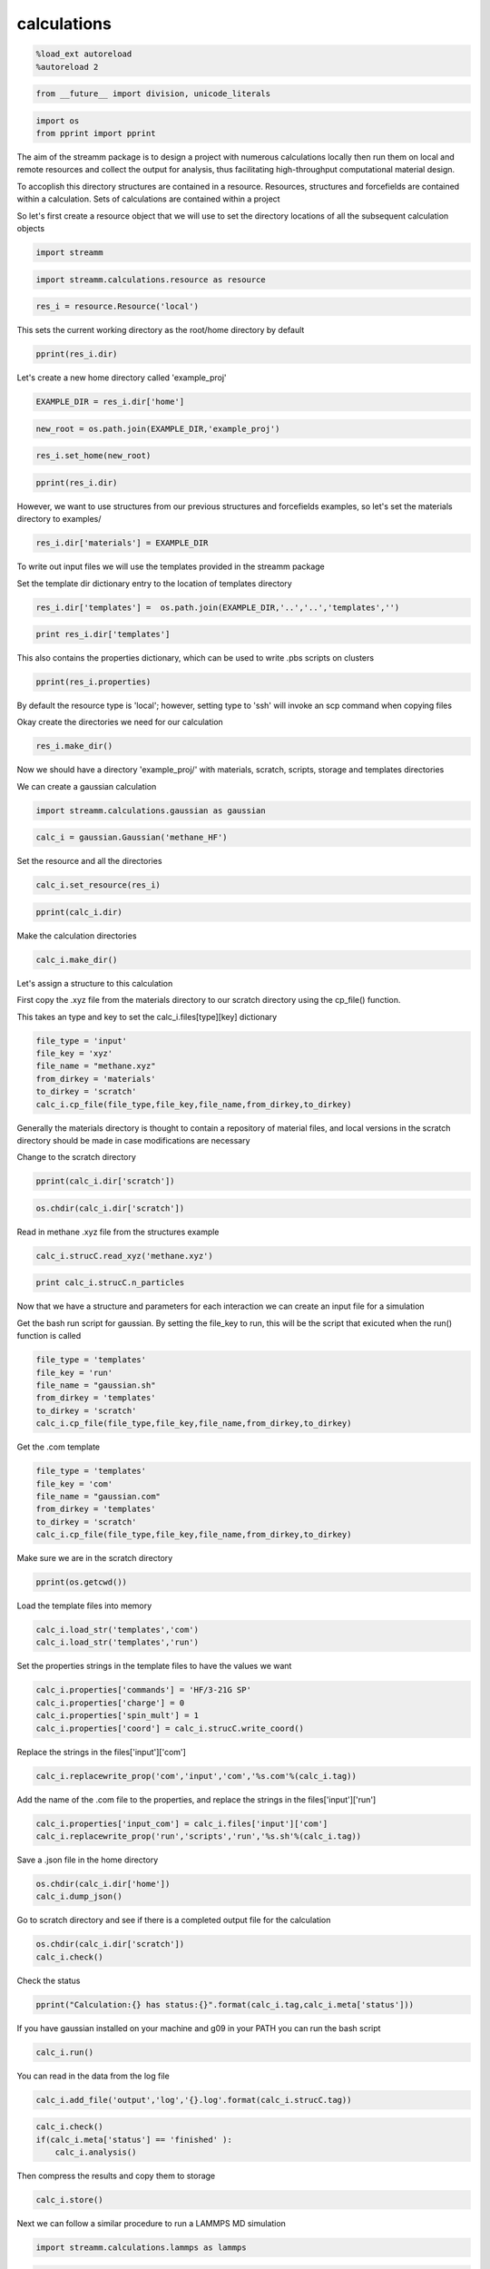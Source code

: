 .. _calculations:

calculations
============

.. code:: python

    %load_ext autoreload
    %autoreload 2

.. code:: python

    from __future__ import division, unicode_literals

.. code:: python

    import os 
    from pprint import pprint

The aim of the streamm package is to design a project with numerous
calculations locally then run them on local and remote resources and
collect the output for analysis, thus facilitating high-throughput
computational material design.

To accoplish this directory structures are contained in a resource.
Resources, structures and forcefields are contained within a
calculation. Sets of calculations are contained within a project

So let's first create a resource object that we will use to set the
directory locations of all the subsequent calculation objects

.. code:: python

    import streamm

.. code:: python

    import streamm.calculations.resource as resource  

.. code:: python

    res_i = resource.Resource('local')

This sets the current working directory as the root/home directory by
default

.. code:: python

    pprint(res_i.dir)

Let's create a new home directory called 'example\_proj'

.. code:: python

    EXAMPLE_DIR = res_i.dir['home']

.. code:: python

    new_root = os.path.join(EXAMPLE_DIR,'example_proj')

.. code:: python

    res_i.set_home(new_root)

.. code:: python

    pprint(res_i.dir)

However, we want to use structures from our previous structures and
forcefields examples, so let's set the materials directory to examples/

.. code:: python

    res_i.dir['materials'] = EXAMPLE_DIR

To write out input files we will use the templates provided in the
streamm package

Set the template dir dictionary entry to the location of templates
directory

.. code:: python

    res_i.dir['templates'] =  os.path.join(EXAMPLE_DIR,'..','..','templates','')

.. code:: python

    print res_i.dir['templates']

This also contains the properties dictionary, which can be used to write
.pbs scripts on clusters

.. code:: python

    pprint(res_i.properties)

By default the resource type is 'local'; however, setting type to 'ssh'
will invoke an scp command when copying files

Okay create the directories we need for our calculation

.. code:: python

    res_i.make_dir()

Now we should have a directory 'example\_proj/' with materials, scratch,
scripts, storage and templates directories

We can create a gaussian calculation

.. code:: python

    import streamm.calculations.gaussian as gaussian  

.. code:: python

    calc_i = gaussian.Gaussian('methane_HF')

Set the resource and all the directories

.. code:: python

    calc_i.set_resource(res_i)

.. code:: python

    pprint(calc_i.dir)

Make the calculation directories

.. code:: python

    calc_i.make_dir()

Let's assign a structure to this calculation

First copy the .xyz file from the materials directory to our scratch
directory using the cp\_file() function.

This takes an type and key to set the calc\_i.files[type][key]
dictionary

.. code:: python

    file_type = 'input'
    file_key = 'xyz'
    file_name = "methane.xyz"
    from_dirkey = 'materials'
    to_dirkey = 'scratch'
    calc_i.cp_file(file_type,file_key,file_name,from_dirkey,to_dirkey)

Generally the materials directory is thought to contain a repository of
material files, and local versions in the scratch directory should be
made in case modifications are necessary

Change to the scratch directory

.. code:: python

    pprint(calc_i.dir['scratch'])

.. code:: python

    os.chdir(calc_i.dir['scratch'])

Read in methane .xyz file from the structures example

.. code:: python

    calc_i.strucC.read_xyz('methane.xyz')

.. code:: python

    print calc_i.strucC.n_particles

Now that we have a structure and parameters for each interaction we can
create an input file for a simulation

Get the bash run script for gaussian. By setting the file\_key to run,
this will be the script that exicuted when the run() function is called

.. code:: python

    file_type = 'templates'
    file_key = 'run'
    file_name = "gaussian.sh"
    from_dirkey = 'templates'
    to_dirkey = 'scratch'
    calc_i.cp_file(file_type,file_key,file_name,from_dirkey,to_dirkey)


Get the .com template

.. code:: python

    
    file_type = 'templates'
    file_key = 'com'
    file_name = "gaussian.com"
    from_dirkey = 'templates'
    to_dirkey = 'scratch'
    calc_i.cp_file(file_type,file_key,file_name,from_dirkey,to_dirkey)


Make sure we are in the scratch directory

.. code:: python

    pprint(os.getcwd())

Load the template files into memory

.. code:: python

    calc_i.load_str('templates','com')        
    calc_i.load_str('templates','run')

Set the properties strings in the template files to have the values we
want

.. code:: python

    calc_i.properties['commands'] = 'HF/3-21G SP'
    calc_i.properties['charge'] = 0
    calc_i.properties['spin_mult'] = 1
    calc_i.properties['coord'] = calc_i.strucC.write_coord()

Replace the strings in the files['input']['com']

.. code:: python

    calc_i.replacewrite_prop('com','input','com','%s.com'%(calc_i.tag))

Add the name of the .com file to the properties, and replace the strings
in the files['input']['run']

.. code:: python

    calc_i.properties['input_com'] = calc_i.files['input']['com']
    calc_i.replacewrite_prop('run','scripts','run','%s.sh'%(calc_i.tag))

Save a .json file in the home directory

.. code:: python

    os.chdir(calc_i.dir['home'])
    calc_i.dump_json()

Go to scratch directory and see if there is a completed output file for
the calculation

.. code:: python

    os.chdir(calc_i.dir['scratch'])
    calc_i.check()

Check the status

.. code:: python

    pprint("Calculation:{} has status:{}".format(calc_i.tag,calc_i.meta['status']))

If you have gaussian installed on your machine and g09 in your PATH you
can run the bash script

.. code:: python

    calc_i.run()

You can read in the data from the log file

.. code:: python

    calc_i.add_file('output','log','{}.log'.format(calc_i.strucC.tag))

.. code:: python

    calc_i.check()
    if(calc_i.meta['status'] == 'finished' ):
        calc_i.analysis()

Then compress the results and copy them to storage

.. code:: python

    calc_i.store()

Next we can follow a similar procedure to run a LAMMPS MD simulation

.. code:: python

    import streamm.calculations.lammps as lammps  

.. code:: python

    calc_j = lammps.LAMMPS('methane_lmp')

Set the resource

.. code:: python

    calc_j.set_resource(res_i)

Make directories

.. code:: python

    calc_j.make_dir()

.. code:: python

    pprint(calc_j.dir)

This takes an type and key to set the calc\_i.files[type][key]
dictionary

.. code:: python

    file_type = 'input'
    file_key = 'xyz'
    file_name = "methane.xyz"
    from_dirkey = 'materials'
    to_dirkey = 'scratch'
    calc_j.cp_file(file_type,file_key,file_name,from_dirkey,to_dirkey)

.. code:: python

    os.chdir(calc_j.dir['scratch'])

Read in methane .xyz file from the structures example

.. code:: python

    calc_j.strucC.read_xyz('methane.xyz')

.. code:: python

    print calc_j.strucC.n_particles

Set the forcefield particletypes

.. code:: python

    for pkey,p in calc_j.strucC.particles.iteritems():
        if( p.symbol == 'C' ):
            p.paramkey = 'CT'
        elif( p.symbol == 'H' ):
            p.paramkey = 'HC'

Set neighbor list

.. code:: python

    calc_j.strucC.bonded_nblist = calc_j.strucC.guess_nblist(0,radii_buffer=1.25)

Find bonds and bond angles based on neighbor list

.. code:: python

    calc_j.strucC.bonded_bonds()
    calc_j.strucC.bonded_angles()

Copy the pickled forcefield parameter file to scratch and read it in

.. code:: python

    file_type = 'input'
    file_key = 'param'
    file_name = "oplsaa.pkl"
    from_dirkey = 'materials'
    to_dirkey = 'scratch'
    calc_j.cp_file(file_type,file_key,file_name,from_dirkey,to_dirkey)

.. code:: python

    import streamm.forcefields.parameters as parameters 

.. code:: python

    calc_j.paramC = parameters.read_pickle('oplsaa')

.. code:: python

    print calc_j.paramC

.. code:: python

    for ptkey,pt in calc_j.paramC.particletypes.iteritems():
        print ptkey,pt,pt.unit_conf['energy'],pt.unit_conf['length']

.. code:: python

    for btkey,bt in calc_j.paramC.bondtypes.iteritems():
        print btkey,bt,bt.unit_conf['harm_bond_coeff'],pt.unit_conf['length']

.. code:: python

    for atkey,at in calc_j.paramC.angletypes.iteritems():
        print atkey,at,at.unit_conf['energy'],at.unit_conf['length']

Use the set\_ffparam() function to iterate through the structure
container and set parameters based on ffkeys

.. code:: python

    calc_j.set_ffparam()

Now we have a structure that has forcefield parameters for each
particle,bond and bond angle

Let's get the input file template

.. code:: python

    file_type = 'templates'
    file_key = 'in'
    file_name = "lammps_sp.in"
    from_dirkey = 'templates'
    to_dirkey = 'scratch'
    calc_j.cp_file(file_type,file_key,file_name,from_dirkey,to_dirkey)

Bash run file

.. code:: python

    file_type = 'templates'
    file_key = 'run'
    file_name = "lammps.sh"
    from_dirkey = 'templates'
    to_dirkey = 'scratch'
    calc_j.cp_file(file_type,file_key,file_name,from_dirkey,to_dirkey)

Got to scratch dir

.. code:: python

    os.chdir(calc_j.dir['scratch'])

Read in template files

.. code:: python

    calc_j.load_str('templates','in')
    calc_j.load_str('templates','run')

Write LAMMPS data file

.. code:: python

    calc_j.write_data()

Replace properties strings in template and write template

.. code:: python

    calc_j.replacewrite_prop('in','input','in','%s.in'%(calc_j.tag))

Set .in file in properties and write run script

.. code:: python

    calc_j.properties['input_in'] = calc_j.files['input']['in']
    calc_j.replacewrite_prop('run','scripts','run','%s.sh'%(calc_j.tag))

Save a .json file in the home directory

.. code:: python

    os.chdir(calc_j.dir['home'])
    calc_j.dump_json()

Go to scratch directory and see if there is a completed output file for
the calculation

.. code:: python

    os.chdir(calc_j.dir['scratch'])
    calc_j.check()

.. code:: python

    pprint("Calculation:{} has status:{}".format(calc_j.tag,calc_j.meta['status']))

So now we have two calculations, let's put them in a project so we can
opperate on them both at the same time

.. code:: python

    import streamm.calculations.project as project  

.. code:: python

    import copy

.. code:: python

    proj_i = streamm.Project('example_proj')

.. code:: python

    proj_i.calculations[calc_i.tag] = copy.deepcopy(calc_i)
    proj_i.calculations[calc_j.tag] = copy.deepcopy(calc_j)

Now we can check the status of each calculation with a single command

.. code:: python

    proj_i.check()

We can run each simulation

.. code:: python

    proj_i.run()

And, we can tar up the results and copy the tar files to a storage
location

.. code:: python

    proj_i.store()

Neat-O!
